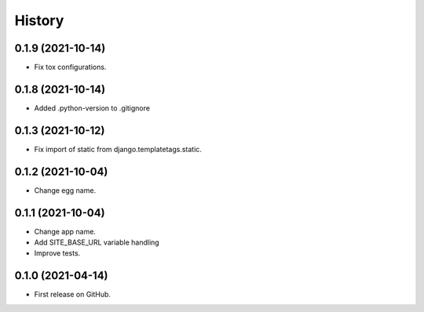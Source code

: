 .. :changelog:

History
-------

0.1.9 (2021-10-14)
++++++++++++++++++

* Fix tox configurations.

0.1.8 (2021-10-14)
++++++++++++++++++

* Added .python-version to .gitignore

0.1.3 (2021-10-12)
++++++++++++++++++

* Fix import of static from django.templatetags.static.

0.1.2 (2021-10-04)
++++++++++++++++++

* Change egg name.

0.1.1 (2021-10-04)
++++++++++++++++++

* Change app name.
* Add SITE_BASE_URL variable handling
* Improve tests.

0.1.0 (2021-04-14)
++++++++++++++++++

* First release on GitHub.
